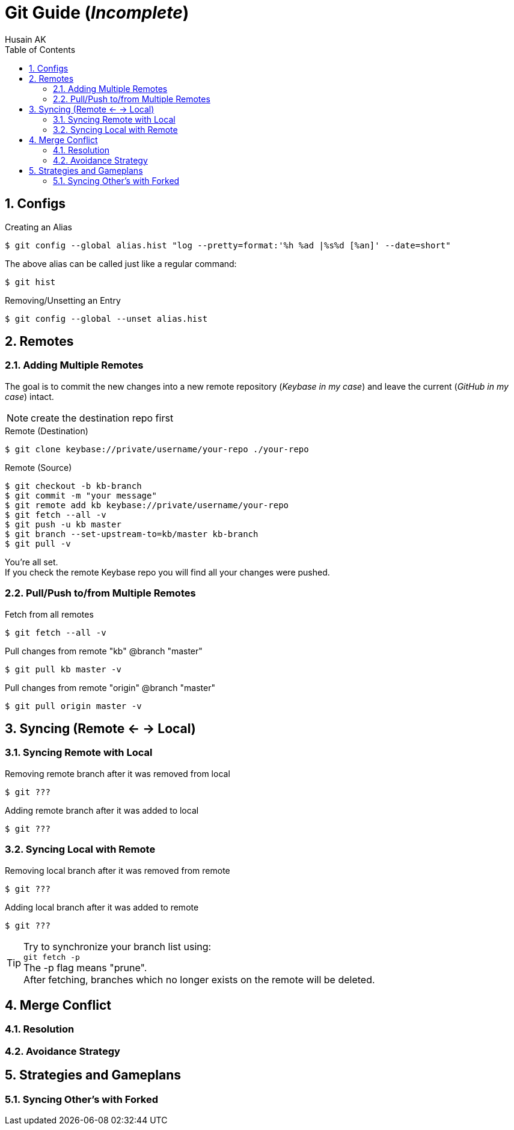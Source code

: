 = Git Guide (_Incomplete_)
Husain AK
:toc:
:toclevels: 3
:sectnums: 3
:sectnumlevels: 3
:icons: font

== Configs
.Creating an Alias
 $ git config --global alias.hist "log --pretty=format:'%h %ad |%s%d [%an]' --date=short"

The above alias can be called just like a regular command:

 $ git hist


.Removing/Unsetting an Entry
 $ git config --global --unset alias.hist

== Remotes
=== Adding Multiple Remotes

The goal is to commit the new changes into a new remote repository (_Keybase in my case_) and leave the current (_GitHub in my case_) intact.

NOTE: create the destination repo first

.Remote (Destination)
 $ git clone keybase://private/username/your-repo ./your-repo

.Remote (Source)
 $ git checkout -b kb-branch
 $ git commit -m "your message"
 $ git remote add kb keybase://private/username/your-repo
 $ git fetch --all -v
 $ git push -u kb master
 $ git branch --set-upstream-to=kb/master kb-branch
 $ git pull -v

You're all set. +
If you check the remote Keybase repo you will find all your changes were pushed.

=== Pull/Push to/from Multiple Remotes

.Fetch from all remotes
 $ git fetch --all -v

.Pull changes from remote "kb" @branch "master"
 $ git pull kb master -v

.Pull changes from remote "origin" @branch "master"
 $ git pull origin master -v

== Syncing (Remote <- -> Local)
=== Syncing Remote with Local

.Removing remote branch after it was removed from local
 $ git ???

.Adding remote branch after it was added to local
 $ git ???


=== Syncing Local with Remote

.Removing local branch after it was removed from remote
 $ git ???

.Adding local branch after it was added to remote
 $ git ???

TIP:    Try to synchronize your branch list using: +
        `git fetch -p` +
        The -p flag means "prune". +
        After fetching, branches which no longer exists on the remote
        will be deleted.

== Merge Conflict
=== Resolution
=== Avoidance Strategy


== Strategies and Gameplans
=== Syncing Other's with Forked
